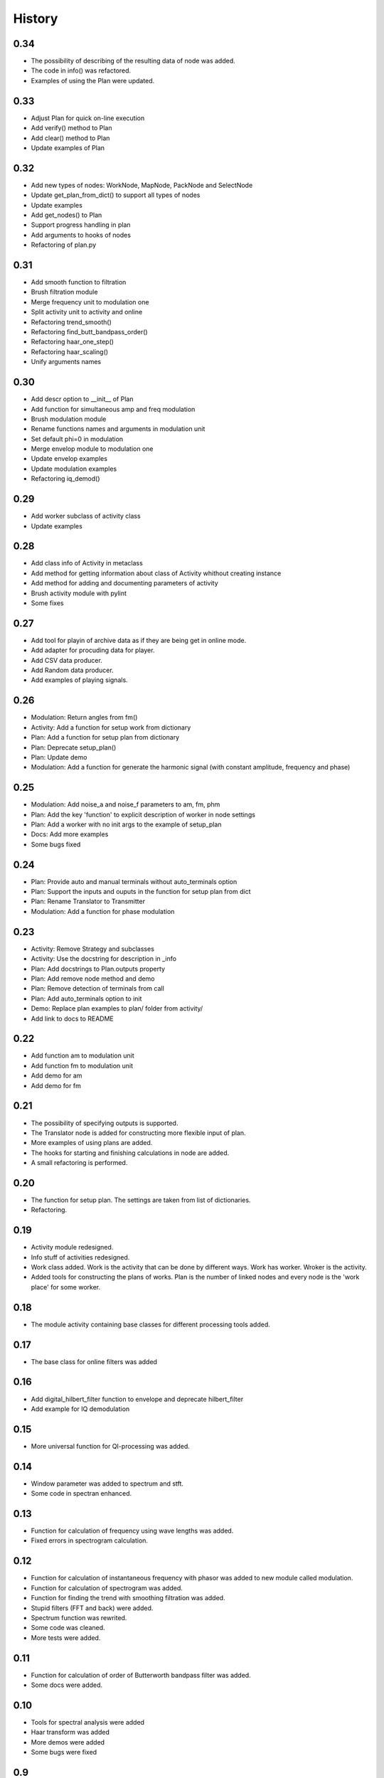 History
=======

0.34
----

* The possibility of describing of the resulting data of node was added.
* The code in info() was refactored.
* Examples of using the Plan were updated.

0.33
----

* Adjust Plan for quick on-line execution
* Add verify() method to Plan
* Add clear() method to Plan
* Update examples of Plan

0.32
----

* Add new types of nodes: WorkNode, MapNode, PackNode and SelectNode
* Update get_plan_from_dict() to support all types of nodes
* Update examples
* Add get_nodes() to Plan
* Support progress handling in plan
* Add arguments to hooks of nodes
* Refactoring of plan.py    

0.31
----

* Add smooth function to filtration
* Brush filtration module
* Merge frequency unit to modulation one
* Split activity unit to activity and online
* Refactoring trend_smooth()
* Refactoring find_butt_bandpass_order()
* Refactoring haar_one_step()
* Refactoring haar_scaling()
* Unify arguments names

0.30
----

* Add descr option to __init__ of Plan
* Add function for simultaneous amp and freq modulation
* Brush modulation module
* Rename functions names and arguments in modulation unit
* Set default phi=0 in modulation
* Merge envelop module to modulation one
* Update envelop examples
* Update modulation examples
* Refactoring iq_demod()

0.29
----

* Add worker subclass of activity class
* Update examples

0.28
----

* Add class info of Activity in metaclass
* Add method for getting information about class of Activity whithout creating instance
* Add method for adding and documenting parameters of activity
* Brush activity module with pylint
* Some fixes

0.27
----

* Add tool for playin of archive data as if they are being get in online mode.
* Add adapter for procuding data for player.
* Add CSV data producer.
* Add Random data producer.
* Add examples of playing signals.

0.26
----

* Modulation: Return angles from fm()
* Activity: Add a function for setup work from dictionary
* Plan: Add a function for setup plan from dictionary
* Plan: Deprecate setup_plan()
* Plan: Update demo
* Modulation: Add a function for generate the harmonic signal (with constant amplitude, frequency and phase)

0.25
----

* Modulation: Add noise_a and noise_f parameters to am, fm, phm
* Plan: Add the key 'function' to explicit description of worker in node settings
* Plan: Add a worker with no init args to the example of setup_plan
* Docs: Add more examples
* Some bugs fixed

0.24
----

* Plan: Provide auto and manual terminals without auto_terminals option
* Plan: Support the inputs and ouputs in the function for setup plan from dict 
* Plan: Rename Translator to Transmitter
* Modulation: Add a function for phase modulation

0.23
----

* Activity: Remove Strategy and subclasses
* Activity: Use the docstring for description in _info
* Plan: Add docstrings to Plan.outputs property
* Plan: Add remove node method and demo
* Plan: Remove detection of terminals from call
* Plan: Add auto_terminals option to init
* Demo: Replace plan examples to plan/ folder from activity/
* Add link to docs to README

0.22
----

* Add function am to modulation unit
* Add function fm to modulation unit
* Add demo for am
* Add demo for fm

0.21
----

* The possibility of specifying outputs is supported.
* The Translator node is added for constructing more flexible input of plan.
* More examples of using plans are added.
* The hooks for starting and finishing calculations in node are added.
* A small refactoring is performed.

0.20
----

* The function for setup plan. The settings are taken from list of dictionaries.
* Refactoring.

0.19
----

* Activity module redesigned.
* Info stuff of activities redesigned.
* Work class added. Work is the activity that can be done by different
  ways. Work has worker. Wroker is the activity.
* Added tools for constructing the plans of works. Plan is the number
  of linked nodes and every node is the 'work place' for some worker.

0.18
----

* The module activity containing base classes for different processing tools added.


0.17
----

* The base class for online filters was added

0.16
----

* Add digital_hilbert_filter function to envelope and deprecate hilbert_filter
* Add example for IQ demodulation

0.15
----

* More universal function for QI-processing was added.

0.14
----

* Window parameter was added to spectrum and stft.
* Some code in spectran enhanced.

0.13
----

* Function for calculation of frequency using wave lengths was added.
* Fixed errors in spectrogram calculation.

0.12
----

* Function for calculation of instantaneous frequency with phasor was added to new module called modulation.
* Function for calculation of spectrogram was added.
* Function for finding the trend with smoothing filtration was added.
* Stupid filters (FFT and back) were added.
* Spectrum function was rewrited.
* Some code was cleaned.
* More tests were added.

0.11
----

* Function for calculation of order of Butterworth bandpass filter was added.
* Some docs were added.

0.10
----

* Tools for spectral analysis were added
* Haar transform was added
* More demos were added
* Some bugs were fixed

0.9
---

* Function for calculation digital Hilbert filter was added 
* Demo for digital Hilbert filter was added

0.8
---

* Specfic module damping was removed
* Function for read signal from csv was added
* More tests were added

0.7
---

* Envelope by maximums replaced to envelope by extremums.
* Demos added.
* More tests added.

0.6
---

* Prony's decomposition of signal is added.


0.5
---

* Stupid procedure for calculationg damping time is added.

